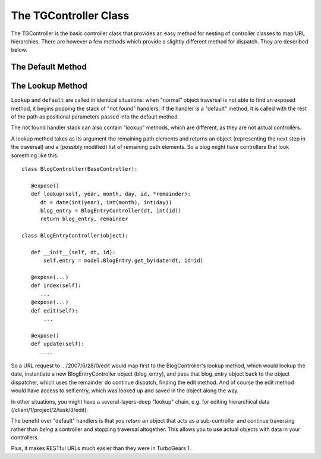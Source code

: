The TGController Class
======================

The TGController is the basic controller class that provides an easy
method for nesting of controller classes to map URL hierarchies.
There are however a few methods which provide a slightly different
method for dispatch.  They are described below.

The Default Method
------------------

.. todo:: Difficulty: Easy. Explanation of how the default method works here.

The Lookup Method
-----------------

``Lookup`` and ``default`` are called in identical situations: when
"normal" object traversal is not able to find an exposed method, it
begins popping the stack of "not found" handlers.  If the handler is a
"default" method, it is called with the rest of the path as positional
parameters passed into the default method.

The not found handler stack can also contain "lookup" methods, which
are different, as they are not actual controllers.

A lookup method takes as its argument the remaining path elements and
returns an object (representing the next step in the traversal) and a
(possibly modified) list of remaining path elements.  So a blog might
have controllers that look something like this::

  class BlogController(BaseController):

     @expose()
     def lookup(self, year, month, day, id, *remainder):
        dt = date(int(year), int(month), int(day))
        blog_entry = BlogEntryController(dt, int(id))
        return blog_entry, remainder

  class BlogEntryController(object):

     def __init__(self, dt, id):
         self.entry = model.BlogEntry.get_by(date=dt, id=id)

     @expose(...)
     def index(self):
        ...
     @expose(...)
     def edit(self):
         ...

     @expose()
     def update(self):
        ....

So a URL request to .../2007/6/28/0/edit would map first to the
BlogController's lookup method, which would lookup the date,
instantiate a new BlogEntryController object (blog_entry), and pass
that blog_entry object back to the object dispatcher, which uses the
remainder do continue dispatch, finding the edit method. And of course
the edit method would have access to self.entry, which was looked up
and saved in the object along the way.

In other situations, you might have a several-layers-deep "lookup"
chain, e.g. for editing hierarchical data
(/client/1/project/2/task/3/edit).

The benefit over "default" handlers is that you *return* an object
that acts as a sub-controller and continue traversing rather than
*being* a controller and stopping traversal altogether.  This allows
you to use actual objects with data in your controllers.

Plus, it makes RESTful URLs much easier than they were in TurboGears
1.

